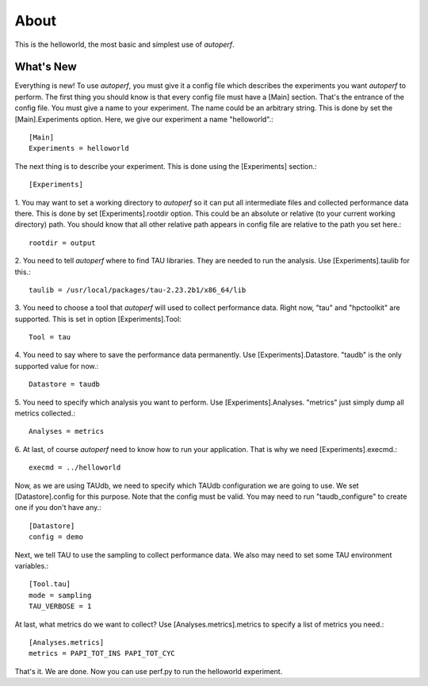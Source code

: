 ========
About
========
This is the helloworld, the most basic and simplest use of *autoperf*.

What's New
==========

Everything is new! To use *autoperf*, you must give it a config file
which describes the experiments you want *autoperf* to perform. The
first thing you should know is that every config file must have a
[Main] section. That's the entrance of the config file. You must give
a name to your experiment. The name could be an arbitrary string. This
is done by set the [Main].Experiments option. Here, we give our
experiment a name "helloworld".::

  [Main]
  Experiments = helloworld

The next thing is to describe your experiment. This is done using the
[Experiments] section.::

  [Experiments]

1. You may want to set a working directory to *autoperf* so it can put
all intermediate files and collected performance data there. This is
done by set [Experiments].rootdir option. This could be an absolute or
relative (to your current working directory) path. You should know
that all other relative path appears in config file are relative to
the path you set here.::

  rootdir = output

2. You need to tell *autoperf* where to find TAU libraries. They are
needed to run the analysis. Use [Experiments].taulib for this.::

  taulib = /usr/local/packages/tau-2.23.2b1/x86_64/lib

3. You need to choose a tool that *autoperf* will used to collect
performance data. Right now, "tau" and "hpctoolkit" are
supported. This is set in option [Experiments].Tool::

  Tool = tau

4. You need to say where to save the performance data permanently. Use
[Experiments].Datastore. "taudb" is the only supported value for now.::

  Datastore = taudb

5. You need to specify which analysis you want to perform. Use
[Experiments].Analyses. "metrics" just simply dump all metrics
collected.::

  Analyses = metrics

6. At last, of course *autoperf* need to know how to run your
application. That is why we need [Experiments].execmd.::

  execmd = ../helloworld

Now, as we are using TAUdb, we need to specify which TAUdb
configuration we are going to use. We set [Datastore].config for this
purpose. Note that the config must be valid. You may need to run
"taudb_configure" to create one if you don't have any.::

  [Datastore]
  config = demo

Next, we tell TAU to use the sampling to collect performance data. We
also may need to set some TAU environment variables.::

  [Tool.tau]
  mode = sampling
  TAU_VERBOSE = 1

At last, what metrics do we want to collect? Use
[Analyses.metrics].metrics to specify a list of metrics you need.::

  [Analyses.metrics]
  metrics = PAPI_TOT_INS PAPI_TOT_CYC

That's it. We are done. Now you can use perf.py to run the helloworld
experiment.

